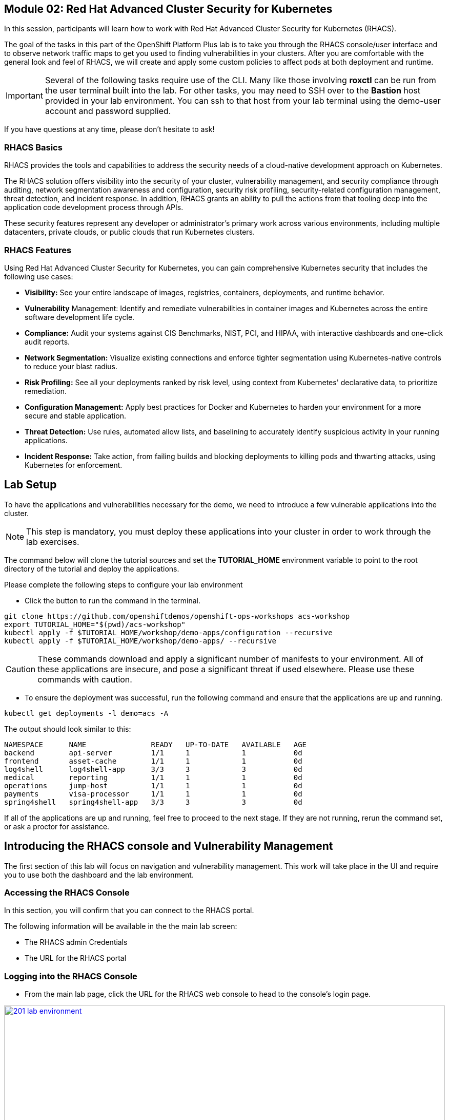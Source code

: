 == Module 02: Red Hat Advanced Cluster Security for Kubernetes

In this session, participants will learn how to work with Red Hat Advanced Cluster Security for Kubernetes (RHACS).

The goal of the tasks in this part of the OpenShift Platform Plus lab  is to take you through the RHACS console/user interface and to observe network traffic maps to get you used to finding vulnerabilities in your clusters. After you are comfortable with the general look and feel of RHACS, we will create and apply some custom policies to affect pods at both deployment and runtime. 

IMPORTANT: Several of the following tasks require use of the CLI. Many like those involving *roxctl* can be run from the user terminal built into the lab. For other tasks, you may need to SSH over to the *Bastion* host provided in your lab environment. You can ssh to that host from your lab terminal using the demo-user account and password supplied.

If you have questions at any time, please don’t hesitate to ask!

=== RHACS Basics

RHACS provides the tools and capabilities to address the security needs of a cloud-native development approach on Kubernetes.

The RHACS solution offers visibility into the security of your cluster, vulnerability management, and security compliance through auditing, network segmentation awareness and configuration, security risk profiling, security-related configuration management, threat detection, and incident response. In addition, RHACS grants an ability to pull the actions from that tooling deep into the application code development process through APIs.

These security features represent any developer or administrator’s primary work across various environments, including multiple datacenters, private clouds, or public clouds that run Kubernetes clusters.

=== RHACS Features

Using Red Hat Advanced Cluster Security for Kubernetes, you can gain comprehensive Kubernetes security that includes the following use cases:

- *Visibility:* See your entire landscape of images, registries, containers, deployments, and runtime behavior.
- *Vulnerability* Management: Identify and remediate vulnerabilities in container images and Kubernetes across the entire software development life cycle.
- *Compliance:* Audit your systems against CIS Benchmarks, NIST, PCI, and HIPAA, with interactive dashboards and one-click audit reports.
- *Network Segmentation:* Visualize existing connections and enforce tighter segmentation using Kubernetes-native controls to reduce your blast radius.
- *Risk Profiling:* See all your deployments ranked by risk level, using context from Kubernetes' declarative data, to prioritize remediation.
- *Configuration Management:* Apply best practices for Docker and Kubernetes to harden your environment for a more secure and stable application.
- *Threat Detection:* Use rules, automated allow lists, and baselining to accurately identify suspicious activity in your running applications.
- *Incident Response:* Take action, from failing builds and blocking deployments to killing pods and thwarting attacks, using Kubernetes for enforcement.

[[lab-setup]]

== Lab Setup

To have the applications and vulnerabilities necessary for the demo, we need to introduce a few vulnerable applications into the cluster.

NOTE: This step is mandatory, you must deploy these applications into your cluster in order to work through the lab exercises.

The command below will clone the tutorial sources and set the *TUTORIAL_HOME* environment variable to point to the root directory of the tutorial and deploy the applications.

Please complete the following steps to configure your lab environment

- Click the button to run the command in the terminal.

[source,sh,role=execute]
----
git clone https://github.com/openshiftdemos/openshift-ops-workshops acs-workshop
export TUTORIAL_HOME="$(pwd)/acs-workshop"
kubectl apply -f $TUTORIAL_HOME/workshop/demo-apps/configuration --recursive
kubectl apply -f $TUTORIAL_HOME/workshop/demo-apps/ --recursive
----

CAUTION: These commands download and apply a significant number of manifests to your environment. All of these applications are insecure, and pose a significant threat if used elsewhere. Please use these commands with caution.

- To ensure the deployment was successful, run the following command and ensure that the applications are up and running.


[source,sh,role=execute]
----
kubectl get deployments -l demo=acs -A
----

The output should look similar to this:

[source,texinfo,subs="attributes"]
----
NAMESPACE      NAME               READY   UP-TO-DATE   AVAILABLE   AGE
backend        api-server         1/1     1            1           0d
frontend       asset-cache        1/1     1            1           0d
log4shell      log4shell-app      3/3     3            3           0d
medical        reporting          1/1     1            1           0d
operations     jump-host          1/1     1            1           0d
payments       visa-processor     1/1     1            1           0d
spring4shell   spring4shell-app   3/3     3            3           0d
----

If all of the applications are up and running, feel free to proceed to the next stage. If they are not running, rerun the command set, or ask a proctor for assistance.

[[con-vuln]]

== Introducing the RHACS console and Vulnerability Management

The first section of this lab will focus on navigation and vulnerability management. This work will take place in the UI and require you to use both the dashboard and the lab environment.

=== Accessing the RHACS Console

In this section, you will confirm that you can connect to the RHACS portal. 

The following information will be available in the the main lab screen:

- The RHACS admin Credentials
- The URL for the RHACS portal

=== Logging into the RHACS Console

- From the main lab page, click the URL for the RHACS web console to head to the console's login page.

image::201-lab-environment.png[link=self, window=blank, width=100%, Lab Environment]

NOTE: You may get a warning page that the webpage is not private. During setup, RHACS can utilize your certification server to avoid these errors. It is also considered best practice to integrate the application with your authentication server.

- Click through the warning page to get to the RHACS console login page.

image::202-cert-warning.png[link=self, window=blank, width=100%, Certificate Warning]

image::203-login-page.png[link=self, window=blank, width=100%, Login Page]

- Log in with the ADMINISTRATOR credentials from the main demo page. These credentials are located with all of the demo credentials and will be underneath the RHACS console URL *(HINT: The Username is always admin)*.

image::204-admin-login.png[link=self, window=blank, width=100%, Admin Login]

- Ensure you maintain access to the console and keep your tab open for the future lab sections.

image::205-rhacs-dashboard.png[link=self, window=blank, width=100%, RHACS Dashboard]

[[nav-con]]

== Navigating the RHACS Console

In this section, you familiarize yourself with the RHACS portal, including its tabs, search capabilities and dashboard functionality.

The RHACS dashboard has four main sections:

. Top Bar
. Global Search
. Navigation Menu
. Dashboard

image::206-numbered-dashboard.png[link=self, window=blank, width=100%, Numbered Dashboard]

=== Top Bar

The top bar contains the following functionality: 

- Global Search 
- Command-line tools 
- Cluster Health 
- Documentation 
- API Reference 
- Enable Dark/Light Mode 
- Logged-in user account

image::207-top-bar.png[link=self, window=blank, width=100%, Top Bar]

=== Global Search

The ability to instantly find resources is essential to safeguard your cluster. Utilize the RHACS search feature to find relevant resources faster.

For example, you can use it to find deployments exposed to a newly published CVE or all deployments with external network exposure.

A search query consists of two parts:

- An attribute that identifies the resource type you want to search for.
- A search term that finds the matching resource.

For example, to find all violations in the *visa-processor* deployment, the search query is *Deployment:visa-processor*.

image::209-search-syntax.png[link=self, window=blank, width=100%, Search Syntax]

In this search query, Deployment is the attribute, and visa-processor is the search term.

NOTE: When using the search functionality you must click the provided info from the dropdown. RHACS maintains a library of searchable assets to help you search faster. If CVE or deployment cannot be searched it is most likely because the resource is not in the cluster or incorrectly typed.


=== Local Page Filtering

You can use local page filtering from within all views in the RHACS portal. Local page filtering works similarly to the global search, but only relevant attributes are available. You can select the search bar to show all available attributes for a specific view.

=== Common Search Queries

Here are some common search queries you can try in the RHACS search bar if you’d like to test its functionality.

|============
|Query|Example|Purpose
|CVE:<CVE_number>|CVE:CVE-2018-11776|Finding deployments that are affected by a specific CVE
|Privileged:<true_or_false>|Privileged:true|Finding privileged running deployments
|Exposure Level:<level>|Exposure Level:External|Finding deployments that have external network exposure
|============

NOTE: This is just a sample of the types of queries you can use to analyze your environment in RHACS. For additional examples of search queries, please see the RHACS documentation.

=== Navigation Menu

image::210-nav-menu.png[link=self, window=blank, width=100%, Navigation Menu]

The left-hand navigation menu provides access to each of the security use cases, as well as product configuration to integrate RHACS with your existing tooling. The navigation menu has the following items:

- Dashboard: Summary view of your environment
- Network Graph: Configured and actual network flows and the creation of Network Policies to implement network segmentation
- Violations: Events that do not match the defined security policies
- Compliance: Several industry and regulatory security standards, such as PCI DSS
- Vulnerability Management: Information about known vulnerabilities affecting your environment, including deployed workloads and infrastructure, risk acceptance and reporting.
- Configuration Management: Identification of potential misconfigurations that can lead to security issues
- Risk: Risks affecting your environment, such as suspicious executions
- Platform Configuration: RHACS configuration, policy management and integration details, including;
* Clusters
* Policy Management
* Integrations
* Access Control
* System Configuration
* System Health

=== Dashboard 

The Red Hat Advanced Cluster Security for Kubernetes (RHACS) Dashboard provides quick access to the data you need. It contains additional navigation shortcuts and actionable widgets that are easy to filter and customize so that you can focus on the data that matters most to you. You can view information about levels of risk in your environment, compliance status, policy violations, and common vulnerabilities and exposures (CVEs) in images.

image::211-dashboard-center.png[link=self, window=blank, width=100%, Center Dashboard]

=== Navigating the Main Dashboard

The main Dashboard is your place to look at the vulnerabilities, risk, compliance, and policy violations across your clusters and namespaces. This section addresses all of the functionality in the main Dashboard to help you navigate it more effectively in the future.

The dashboard can be broken down into three main sections:

. The Status Bar
. The Dashboard Filter
. The Actionable Widgets

image::212-three-dashboards.png[link=self, window=blank, width=100%, Three Dashboard Sections]

=== The Status Bar

The Status Bar provides at-a-glance numerical counters for critical resources. The counters reflect what is visible with your current access scope, defined by the roles associated with your user profile. 

These counters are clickable, providing fast access to the desired list view pages as follows:

|============
|Counter|Destination
|Clusters|Platform Configuration -> Clusters
|Nodes|Configuration Management -> Applications & Infrastructure -> Nodes
|Violations|Violations Main Menu
|Deployments|Configuration Management -> Applications & Infrastructure -> Deployments
|Images|Vulnerability Management -> Dashboard -> Images
|Secrets|Configuration Management -> Applications & Infrastructure -> Secrets
|============

=== The Dashboard Filter 

The Dashboard includes a top-level filter that applies simultaneously to all widgets. You can select clusters and one or more namespaces within selected clusters. Any change to the filter is immediately reflected by all widgets, limiting the data they present to the selected scope.

NOTE: The Dashboard filter does not affect the Status Bar and when no clusters or namespaces are selected, the view automatically switches to All.

image::213-dashboard-filter.png[link=self, window=blank, width=100%, Dashboard Filter]

image::214-dashboard-dropdown.png[link=self, window=blank, width=100%, Dashboard Drop-down]

=== Actionable Widgets

If you have time, adjust the dashboard filtering options and widgets to hone the filtering capabilities.

With these widgets, you can customize the information displayed on the dashboard by default in order to find the items that you consider most important to your deployments and your business' security.

[[vuln-mgmt]]

== The Vulnerability Management Dashboard

Let us continue by looking at our primary use case for RHACS and that is the Vulnerability Management features and dashboard, a familiar topic for most security teams.

IMPORTANT: The locations and size of your panels may vary depending on your screen size and zoom.

NOTE: For the following section, please note that the order in which the images appear or the number of components affected may vary depending on versions and other applications running in the cluster.

. Click the *Vulnerability Management (1.0)* tab, and then select *Dashboard*
+
image::215-vuln-dashboard.png[link=self, window=blank, width=100%, Vulnerability Management Dashboard]
+
The dashboard provides several important vulnerability breakdowns such as:
+
- Top risky deployments/images
- Recently detected image vulnerabilities
- Most common image vulnerabilities
+
More important than fixing any vulnerability is establishing a process to keep container images updated and to prevent the promotion through the pipeline for images with serious, fixable vulnerabilities. RHACS displays this through the *Top Risky Deployments by CVE and CVSS Score* and takes the container’s configuration and vulnerability details to show you the most *at risk* deployments in your cluster.
+
image::216-top-risky.png[link=self, window=blank, width=100%, Riskiest Deployments]
+
. Above the *Risky Deployments* section, there are buttons to link you to all policies, CVEs, and images, and a menu to bring you to reports by cluster, namespace, deployment, and component. The vulnerability dashboard can be filtered by clicking the Fixable CVSS score button.
+
image::217-policy-buttons.png[link=self, window=blank, width=100%, Top Policy Buttons]
+
. Locate the *Top Riskiest Images* panel. Here you can see the CVEs associated with containers currently running in the cluster. The goal is to find the *log4shell* exploit in your cluster and block that container from being pushed in the future.
+
image::218-riskiest-images.png[link=self, window=blank, width=100%, Riskiest Images]
+
. In the *Top Riskiest Images* panel, click on the *VIEW ALL* button.
+
The images in this dashboard are listed here in order of RISK, based on the number and severity of the vulnerabilities present in the components in the images
+
Notice which images are more exposed. Not only can we see the number of CVEs affecting the images, but which of them are fixable? We can also see:
+
- Creation date
- Scan time
- Image OS
- Image status
- How many deployments are using the vulnerable image
- The total components in the image
+
. Next, find and click on the image *visa-processor:latest-v2*. You will review the images' components and violations.
+
image::219-visa-proc.png[link=self, window=blank, width=100%, Visa Processor Image]
+
NOTE: If you cannot find the visa-processor:latest-v2 image, use the search bar to filter for the specific image you want.
+
If you click the search bar, you will be shown the different labels you can search by. Click Image and type visa until the correct image comes up.
+
You can use this method of searching in all search bars within the RHACS dashboard.
+
image::220-search-bar.png[link=self, window=blank, width=100%, Search Bar]
+
You can move on to the next section only when the dashboard displays the image below.
+
image::221-image-info.png[link=self, window=blank, width=100%, Image Info]


=== RHACS Vulnerability Scanner

RHACS' built-in vulnerability scanner breaks down images into layers and components - where components can be operating-system installed packages or dependencies installed by programming languages like Python, Javascript, or Java. The Image Summary provides the essential security details of the image overall, with links to the components. Below you can see why the image is ranked as a critically vulnerable application:

- In the *Details and metadata* → Image Summary panel, the information you see there tells you that this image has a severe security problem - the base image was imported several years ago (Debian 8 - 2015).
- At the top of the page is the warning that CVE data is stale - that this image has a base OS version whose distribution has stopped providing security information and likely stopped publishing security fixes.
- Scroll down the page. In the Image Findings section, you find the details of the image vulnerabilities. There are 535 fixable vulnerabilities in the cluster (at the time of the creation of this workshop.)
+
image::222-fix-vulns.png[link=self, window=blank, width=100%, Fixable Vulnerabilities]
+
- Above the Image Findings section, click on the *Dockerfile* tab:
+
image::223-dockerfile.png[link=self, window=blank, width=100%, Dockerfile View]
+
The Dockerfile tab view shows the layer-by-layer view, and, as you can see, the most recent layers are also several years old. Time is not kind to images and components - as vulnerabilities are discovered, RHACS will display newly discovered CVEs.

*Now let's put this UI to the test with a real use case!*


=== log4shell CVE Vulnerability Analysis

It is time to find the components that have the log4shell vulnerability in your cluster. Zero day and high priority vulnerabilities need to be triaged quickly. The log4shell vulnerability provides a great example of how security teams can assess a vulnerability's impact quickly and effectively.

Check out the Red Hat advisory for more details:

. Head back to the *Top Riskiest Images* Dashboard. (Vulnerability Management (1.0) → Top Riskiest Images)
+
image::224-riskiest-images2.png[link=self, window=blank, width=100%, Riskiest Images]
+
. Search for the log4shell vulnerability using its CVE number (*CVE-2021-44228*)
+
image::225-log4shell-search.png[link=self, window=blank, width=100%, log4shell Search]
+
- How many images are affected by the vulnerability?
- How many deployments contain the vulnerability?
- Why do you think the risk priority is where it is?
- Should the risk priority be higher? Or lower?

NOTE: The log4shell CVE is very serious - scoring 10/10 - and is fixable.

Luckily there is only *ONE* image being affected by this vulnerability (2 deployments), so you could go directly to the source and fix all three deployments in one opportunity.

*How would your DevSecOps team address this vulnerability?*


=== Relating Image CVEs with Kubernetes Configuration Properties

All of these CVE details are well and good, but they are a bit noisy. How do we judge the genuine risk - which vulnerabilities are likely to be exploited? Which vulnerabilities do we have to fix first? RHACS can use other sources of information in OpenShift to judge the risk that a given vulnerability would be exploited and set priorities for fixes.

The first *risk factor* - is the vulnerable component in a running deployment.

. Click on the *Risk* panel to continue.
+
image::226-risk-panel.png[link=self, window=blank, width=100%, Risk Panel]
+
Take a look at the total amount of deployments in the cluster. If you remember, the log4shell image was rated a 5 on risk priority based on CVSS score and other CVEs. But at the time this lab is written it now shows as a 12. Why, we must ask ourselves, is it scored differently in this dashboard?
+
image::227-log4shell-risk.png[link=self, window=blank, width=100%, Log4Shell Risk]
+
. Click on the log4shell deployment and review the risk indicators.
+
image::228-log4shell-info.png[link=self, window=blank, width=100%, Log4Shell Info]
+
. Next, click on the visa-processor deployment and review its risk indicators. What do you think made the visa-processor deployment #1 in this example?
+
image::229-visa-processor.png[link=self, window=blank, width=100%, Visa Processor Info]
+
Factors that play into the overall score are in the risk indicators section. These include, but are not limited to:
+
- Policy Violations
- Image Vulnerabilities
- Service Configuration
- Service Reachability
- Components Useful for Attackers
- Number of Components in an Image
- Image Freshness
- RBAC Configuration

A primary reason for the visa-processor deployment to be ranked so high is that it is an ancient image (older than the log4shell app). A good indicator of risk is that the older an image is, the more likely it will have a significant exploitable vulnerability.

We will leave it to you to make your own risk assessments in the future. 

Now, let us move along to enforcing a log4shell policy and stopping future deployments containing the vulnerability.

[[policy-mgmt]]

== Policy Management

RHACS has many built-in policies to detect activity related to attacker goals: gain a foothold, maintain a presence, move laterally, and exfiltrate data. The continuous runtime monitoring observes all container activity and will automatically respond to events with appropriate enforcement and notification. However, that would be missing out on an opportunity - RHACS wants to go one step further, to take advantage of containers' ephemeral, immutable nature, to improve security in a measurable way from now on.

We want to use runtime incidents and vulnerabilities as a learning opportunity to improve security going forward by constraining how our containers can act. We achieve this by creating policies and implementing them early in the CI/CD process.

As we move into this next section, lets focus on identifying and enforcing a runtime policy in the cluster. For the upcoming example, we will focus on stopping the Ubuntu package manager from being run on pods in our cluster.

. On the left-hand side of the application, click the *Platform Configuration* tab and select *Policy Management*.
+
image::230-policy-mgmt-dashboard.png[link=self, window=blank, width=100%, Policy Management Dashboard]
+
. Filter through the policies to find *Ubuntu Package Manager Execution* or use the search bar to select by *category*.
+
image::231-policy-search.png[link=self, window=blank, width=100%, Policy Management Search]
+
. Once you have found the policy *Ubuntu Package Manager Execution*, click on it to learn more.
+
image::232-policy-mgmt-details.png[link=self, window=blank, width=100%, Policy Management Details]
+
. If you click the actions button, you will see how easy it is to edit, clone, export or disable these policies. We also recommended cloning the policies and adding or removing specific filters as you need them.

[[network-seg]]

== Introduction to Network Segmentation

Network Segmentation works by controlling how traffic flows among the parts. You may stop the traffic in one part from reaching another or limit the flow by traffic type, source, destination, and many other criteria. How you decide to segment your network is called a segmentation policy.

Segmentation improves cybersecurity by limiting how far an attack can spread. For example, segmentation keeps a malware outbreak in one section from affecting systems in another.

Using Kubernetes network policies in OpenShift, you can restrict open network paths for isolation and prevent lateral movement by attackers.

=== Kubernetes Network Policies

A Kubernetes network policy specifies how groups of pods are allowed to communicate with each other and with other network endpoints. These network policies are configured as YAML files. However, it is often hard to identify, just by looking at these files alone, whether the applied network policies achieve the desired network topology. Red Hat Advanced Cluster Security for Kubernetes (RHACS) gathers the defined network policies from your orchestrator and provides functionality to make these policies easier to use.

Kubernetes Network Polices in RHACS make it easy for security focused users to:

- Examine namespace and deployment details
- Switch from the active view to the allowed connections view
- Use the network policy simulator
- Fix PCI compliance in the microservices demo application

=== Explore Network Graphs

The network graph combines a flow diagram, a firewall diagram, and a firewall rule builder in one view.

. From the left, navigate to the Network Graph tab:
+
image::233-network-graph-menu.png[link=self, window=blank, width=100%, Network Graph Menu]
+
. In the upper left, there is a cluster menu. Select the production cluster, the backend namespace, and all the deployments associated with the namespace.
+
image::234-network-namespace.png[link=self, window=blank, width=100%, Network Namespace/Deployments]
+
. You can easily navigate between any of the clusters connected to RHACS.
. The default view, *Active*, shows actual traffic for the past hour between the deployments in the namespaces.
. You can change the time frame (in the upper left corner of the menu) and review the legend (in the bottom left corner).
. Click on the *backend-atlas* deployment to get a sidebar to appear.
+
image::235-backend-atlas.png[link=self, window=blank, width=100%, Backend-Atlas Analysis]

=== Analyze the Network Traffic

The *Details* section outlines the Network Security, Deployment configuration, and Exposed ports giving you useful information about the deployment’s security.

The *Flows* section highlights the current network flows associated with the deployment.

The *Baselines* section highlights the baseline network flows that ACS has recorded.

The *Network Policies* section highlights if there are any network policies associated with the deployment.

. In the *Flows* box at the upper right, add the *API-server* flow to the network baseline.

image::236-add-to-baseline.png[link=self, window=blank, width=100%, Add to Baseline]

Adding network activity accomplishes a similar goal as adding runtime activity that we like. By doing this, we can tell ACS what policy should be crafted around. You can create policies that inform you on anomalous traffic in the future.

[[net-pol-gen]]

== Use the Network Policy Generator

OpenShift defaults to no egress or ingress restrictions on namespaces. This may be useful for proof of concepts, but it conflicts with best practices required under several compliance standards. The network policy simulator is designed to help solve this problem quickly and accurately by using the history of observed traffic to build firewall rules.

- At the top right, click Network Policy Generator.
+
image::238-network-policy-generator.png[link=self, window=blank, width=100%, Network Policy Generator]
+
. Click the *Generate and simulate network policies* button.
+
image::239-gen-sim-pol.png[link=self, window=blank, width=100%, Generate and Simulate Network Policies]
+
. It will generate YAML for applying a new firewall policy based on the current environment.
+
image::240-net-pol-yaml.png[link=self, window=blank, width=100%, Network Policy YAML]

The firewall rules you are generating are not proprietary, but OpenShift-native NetworkPolicy objects. This feature, more than any other, illustrates the philosophy that RHACS represents: security through platform-native features with fixes supplied as configuration for OpenShift.

Implementing stronger security through declarative statements avoids the **anti-pattern** of having configuration rules in a separate system. This code becomes part of your application, ensuring the consistency of a **single source of truth** for your codebase. This approach also reduces operational risk because there is no proprietary firewall in your cluster or in your pods that could fail, causing an application outage.

RHACS leverages the firewall that is already in your OpenShift cluster. Throughout the product, you see this approach: **fix it in the code; leverage the platform**. 

In our next next section we will see how applying a policy affects the compliance score of an application.

[[update-comp]]

== Update Compliance for Applications

[quote,PCI-DSS website,https://www.pcisecuritystandards.org]
____
The best way to maximize cardholder data security is to continuously monitor and enforce the use of controls specified in the PCI Data Security Standard.
____

RHACS continuously monitors and enforces policies and is aware of PCI-DSS and other compliance standards.

In this section, you bring the *visa-processor* application closer to compliance with RHACS.

. Select the *Namespaces* drop-down menu, and click on the *payments* namespace. 
. Using the *Deployments* drop-down, select the *visa-processor* deployment. 
. Highlight the *visa-processor* pod, and and examine the deployment details on the right side:
+
image::241-visa-processor-details.png[link=self, window=blank, width=100%, Visa Processor Details]
+
. From the left, navigate to the *Compliance* page.
. In the upper right, click *Scan Environment*:
+
image::242-compliance-dashboard.png[link=self, window=blank, width=100%, Compliance Dashboard]
+
NOTE: You can use this opportunity to take a break and explore the various interactive graphs on the Compliance Dashboard.
+
. On the top of the Compliance page, click *namespaces (scanned)* to see a report of compliance scores by namespace.
. At the top, use the filter bar to restrict the view to the Namespace: *payments*.
. Examine the results to see that the payments namespace has approximately 45% compliance for PCI.
+
image::243-filter-pci-45.png[link=self, window=blank, width=100%, Filter Payments Namespace Demo 45%]
+
. Click on the summary line to get a breakout of the current compliance statistics for this namespace. 
. Scroll down and view the various compliance standards. 
. There are some significant gaps on PCI-DSS compliance. Click on *View Standard* to see that there are practically no policies applied in *Control Section 1*, which addresses network isolation.
+
image::243a-control-section-one.png[link=self, window=blank, width=100%, Control Section One]
+
. After you note the current compliance level, return to the Network Graph page by clicking on *Network -> Network Graph* in the left side menu.
. At the top, use the filter bar to narrow the view to Namespace: *payments*. The network graph changes focus to only the *payments* namespace.
. Click *Network policy generator* in the upper-right corner, followed by and then *Generate and simulate network policies*
. This generates a sample yaml to create a default network policy for this namespace. 
+
NOTE: Take notice of the *red shield and X* icon on each pod within the payments namespace, noting there is no network policy currently in place.
+
. Click the clipboard button to copy the yaml.
+
image::244-network-pol-gen-yaml.png[link=self, window=blank, width=100%, Network Policy Generator Yaml]]
+
. On your lab terminal use the text editor *vi* to create a new file named network-policy-generator.yaml
. Hit *i* for insert mode, and paste the contents of your network policy yaml into the file.
. Hit the *esc* key to leave edit mode, and type *:wq* to write and quit, and press enter.
. Apply the network policy.
+
[source,sh,role=execute]
----
oc apply -f network-policy-generator.yaml
----
+
image::244a-terminal-net-pol.png[link=self, window=blank, width=100%, Terminal Network Policy]
+
. Refresh the browser window where you have RHACS open, and you will see that the pods in the payments namespace now have a *gold shield icon* indicating that they have ingress network policies applied. 
+
image::244b-ingress-policy.png[link=self, window=blank, width=100%, Golden Ingress Policy]
+
. Navigate back to *Compliance* and click *Scan Environment*.
. Click on *namespaces (scanned)* and search for the Namespace: *payments* in the filter bar.
. Examine the results to see that the *payments* namespace has increased to approximately 60% compliance for PCI.
+
image::245-filter-pci-60.png[link=self, window=blank, width=100%, Filter Payments Namespace 60%]
+
. Like before we can click on this to get a more detailed view, and if we scroll down to the PCI-DSS graph and click on *View Standard* we can see the new rules applied to *Control Section 1*.
+
image::245a-Control-Section-One-Update.png[link=self, window=blank, width=100%, Control Section One Update]


RHACS makes it easy to analyze the network security of your OpenShift clusters and helps you take advantage of OpenShift’s built-in firewall protections.

To support network policy enforcement, you used Red Hat Advanced Cluster Security for Kubernetes to do the following:

- Examine the network and individual deployments in the network graph
- Create network policies in the network policy generator that can be easily applied
- Bring deployments closer to PCI DSS compliance by implementing appropriate network policies

[[deploy-enforce]]

== Introduction to Deploy-Time Policy Enforcement

In this lab, you explore how Red Hat Advanced Cluster Security for Kubernetes (RHACS) can prevent the deployment of applications that violate workflow, configuration, or security best practices before they become actively running containers.

There are two approaches to enforcing deploy-time policies in RHACS:

- In clusters with **listen** and **enforce** AdmissionController options enabled, RHACS uses the admission controller to reject deployments that violate policy.
- In clusters where the enforcement option is disabled, RHACS scales pod replicas to zero for deployments that violate policy.

In this lab, the enforcement action output that is documented assumes that the AdmissionController deployment is created with the listen and enforce options enabled.

- Prevent unscanned images from deployment
- Prevent misuse of environment variables at deploy time

== Prevent Unscanned Images from Deployment

RHACS can block the deployment of container images that were not scanned for vulnerabilities either by the RHACS Scanner or other, third-party vulnerability scanners. Enforcing the use of vulnerability scanning is an important part of general security practices and in industry and regulatory standards like NIST 800-190, PCI-DSS, and HIPAA.

=== Configure Admission Controller

Using admission controller enforcement for image-based scanning requires enabling the AdmissionController deployment and configuring it to contact image scanners.

. Verify that admission controller and image scanning are set up properly by navigating to Platform Configuration → Clusters → Production and verifying that the following settings are enabled:
+
image::246-settings-enabled.png[link=self, window=blank, width=100%, Verify Settings Enabled]
+
image::247-dynamic-config.png[link=self, window=blank, width=100%, Dynamic Configuration]
+
NOTE: Before configuring this lab, be aware that enforcing this policy blocks all deployments that use images for which RHACS Central cannot retrieve results. For more information, review the RHACS help for Scanner and Image Registries.
+
. Navigate to Platform Configuration → Policy Management, find the Images with no scans policy through the filter, and select it to open the side panel.
+
image::248-image-noscan.png[link=self, window=blank, width=100%, Images with No Scans]
+
. On the first page, click Edit and enable the policy. This policy rejects attempts to deploy an image that has no scanning status.
. On your student VM, use Kubernetes to deploy a deliberately nonsensical image with no scans:

[source,sh,role=execute]
----
oc new-project test
oc run nonsense --image=test-nonsense:latest
----

RHACS evaluates the policy and performs the default behavior by informing on the violation by the Kubernetes admission controller, creating a logged event.

We can check this by clicking on the *Violations* menu on the left hand side.

image::248a-violation-log.png[link=self, window=blank, width=100%, Violation Log]

In our next section we will discuss how to configure RHACS to block container actions at either deploy-time or runtime.

=== Enforce Deploy-Time Policy on Misuse of Environment Variables

In this section, you explore using RHACS to prevent the deployment of applications that mishandle sensitive data (such as account keys, certificates, or passwords).

Container-based microservices applications face challenges when providing sensitive information like passwords to running containers. For example, an e-commerce application may have an order status microservice that needs to read records from a database that requires a username and password to execute queries. It is a critical security practice to keep passwords private.

Unfortunately, several methods for distributing secrets that have come into common use fail to protect sensitive content or restrict access to secrets. One of these insecure methods is to store sensitive data in the clear in Kubernetes deployment YAML files. This section demonstrates how RHACS can bring this misuse to light and encourage a developer to use a proper secrets management method.

RHACS also has a separate feature for visibility into the Kubernetes Secrets feature, a method for distributing secrets to deployments natively in Kubernetes. For more information, see the RHACS documentation.

This section demonstrates two separate enforcement points for policies: at build time (perhaps as part of a CI/CD job) and at deployment time in a Kubernetes cluster.

. Create the following Deployment manifest on your student VM:
+
[source,sh,role=execute]
----
cat << EOF >$HOME/secrets.yaml
apiVersion: apps/v1
kind: Deployment
metadata:
  name: ubuntu
  labels:
    app: ubuntu
spec:
  selector:
    matchLabels:
      app: ubuntu
  template:
    metadata:
      labels:
        app: ubuntu
    spec:
      containers:
      - name: ubuntu
        image: ubuntu:18.04
        env:
            - name: AWS_SECRET_ACCESS_KEY
              value: "abcdefg"
EOF
----
+
. In the Platform Configuration → Policy Management page of the RHACS web console, locate the *Environment Variable Contains Secret* policy.
. Click the *Actions* drop down and verify the policy is enabled, or enabled it if not. At build time, the roxctl binary can be used to **preview** the Deployment before actually attempting to create it in a Kubernetes cluster.
. Supply the file containing this YAML to roxctl on your student VM to run the Deployment check:
+
[source,sh,role=execute]
----
roxctl -e $ROX_CENTRAL_ADDRESS:443 deployment check --file ./secrets.yaml --insecure-skip-tls-verify
----
+
. Among the policy violations, review the output and expect to see the following:
+
[source,texinfo,subs="attributes"]
----
Policy check results for deployments: [ubuntu]
(TOTAL: 5, LOW: 2, MEDIUM: 2, HIGH: 1, CRITICAL: 0)

+--------------------------------+----------+---------------+------------+--------------------------------+--------------------------------+--------------------------------+
|             POLICY             | SEVERITY | BREAKS DEPLOY | DEPLOYMENT |          DESCRIPTION           |           VIOLATION            |          REMEDIATION           |
+--------------------------------+----------+---------------+------------+--------------------------------+--------------------------------+--------------------------------+
| Environment Variable Contains  |   HIGH   |       X       |   ubuntu   |   Alert on deployments with    |     - Environment variable     |   Migrate your secrets from    |
|             Secret             |          |               |            |   environment variables that   |   'AWS_SECRET_ACCESS_KEY' is   |    environment variables to    |
|                                |          |               |            |        contain 'SECRET'        | present in container 'ubuntu'  |    orchestrator secrets or     |
|                                |          |               |            |                                |                                |  your security team's secret   |
|                                |          |               |            |                                |                                |      management solution.      |
+--------------------------------+----------+---------------+------------+--------------------------------+--------------------------------+--------------------------------+
| No resource requests or limits |  MEDIUM  |       -       |   ubuntu   | Alert on deployments that have | - CPU limit set to 0 cores for |    Specify the requests and    |
|           specified            |          |               |            |  containers without resource   |       container 'ubuntu'       |  limits of CPU and Memory for  |
|                                |          |               |            |      requests and limits       |                                |        your deployment.        |
|                                |          |               |            |                                |  - CPU request set to 0 cores  |                                |
|                                |          |               |            |                                |     for container 'ubuntu'     |                                |
|                                |          |               |            |                                |                                |                                |
|                                |          |               |            |                                | - Memory limit set to 0 MB for |                                |
|                                |          |               |            |                                |       container 'ubuntu'       |                                |
|                                |          |               |            |                                |                                |                                |
|                                |          |               |            |                                |  - Memory request set to 0 MB  |                                |
|                                |          |               |            |                                |     for container 'ubuntu'     |                                |
+--------------------------------+----------+---------------+------------+--------------------------------+--------------------------------+--------------------------------+
|   Pod Service Account Token    |  MEDIUM  |       -       |   ubuntu   |  Protect pod default service   |    - Deployment mounts the     |              Add               |
|     Automatically Mounted      |          |               |            | account tokens from compromise |    service account tokens.     | `automountServiceAccountToken: |
|                                |          |               |            |   by minimizing the mounting   |                                |   false` or a value distinct   |
|                                |          |               |            |     of the default service     | - Namespace has name 'default' |     from 'default' for the     |
|                                |          |               |            |  account token to only those   |                                |    `serviceAccountName` key    |
|                                |          |               |            |     pods whose application     |  - Service Account is set to   |    to the deployment's Pod     |
|                                |          |               |            | requires interaction with the  |           'default'            |         configuration.         |
|                                |          |               |            |        Kubernetes API.         |                                |                                |
+--------------------------------+----------+---------------+------------+--------------------------------+--------------------------------+--------------------------------+
|  Docker CIS 4.1: Ensure That   |   LOW    |       -       |   ubuntu   |   Containers should run as a   | - Container 'ubuntu' has image | Ensure that the Dockerfile for |
|  a User for the Container Has  |          |               |            |         non-root user          |        with user 'root'        |  each container switches from  |
|          Been Created          |          |               |            |                                |                                |         the root user          |
+--------------------------------+----------+---------------+------------+--------------------------------+--------------------------------+--------------------------------+
|   Ubuntu Package Manager in    |   LOW    |       -       |   ubuntu   |      Alert on deployments      | - Container 'ubuntu' includes  |    Run `dpkg -r --force-all    |
|             Image              |          |               |            |     with components of the     |    component 'apt' (version    |     apt apt-get && dpkg -r     |
|                                |          |               |            |     Debian/Ubuntu package      |            1.6.14)             |  --force-all debconf dpkg` in  |
|                                |          |               |            |    management system in the    |                                | the image build for production |
|                                |          |               |            |             image.             | - Container 'ubuntu' includes  |          containers.           |
|                                |          |               |            |                                |   component 'dpkg' (version    |                                |
|                                |          |               |            |                                |       1.19.0.5ubuntu2.3)       |                                |
+--------------------------------+----------+---------------+------------+--------------------------------+--------------------------------+--------------------------------+
WARN:   A total of 5 policies have been violated
ERROR:  failed policies found: 1 policies violated that are failing the check
ERROR:  Policy "Environment Variable Contains Secret" within Deployment "ubuntu" - Possible remediation: "Migrate your secrets from environment variables to orchestrator secrets or your security team's secret management solution."
ERROR:  checking deployment failed after 3 retries: failed policies found: 1 policies violated that are failing the check
----
+
In a CI/CD pipeline service, this output is available to the developer via the job’s console output, and the job fails because of this failed roxctl check.
+
If a developer were to bypass the CI/CD checks, or deploy manually without any build-time controls, RHACS can still enforce policies at deployment time. RHACS does this by using policy evaluation and admission controller enforcement.
+
. To see this in action, deploy the secrets file:
+
[source,sh,role=execute]
----
oc create -f secrets.yaml
----
+
[source,texinfo,subs="attributes"]
----
Error from server (Failed currently enforced policies from StackRox): error when creating "secrets.yaml": admission webhook "policyeval.stackrox.io" denied the request:
The attempted operation violated 1 enforced policy, described below:

Policy: Environment Variable Contains Secret
- Description:
    - Alert on deployments with environment variables that contain 'SECRET'
- Rationale:
    - Using secrets in environment variables may allow inspection into your secrets
      from the host or even through the orchestrator UI.
- Remediation:
    - Migrate your secrets from environment variables to orchestrator secrets or your
      security team's secret management solution.
- Violations:
    - Environment variable 'AWS_SECRET_ACCESS_KEY' is present in container 'ubuntu'

In case of emergency, add the annotation {"admission.stackrox.io/break-glass": "ticket-1234"} to your deployment with an updated ticket number
----

In this lab, you explored how RHACS can prevent the deployment of applications that violate workflow, configuration, or security best practices before they become actively running containers.

You saw how to use the AdmissionController with the listen and enforce options enabled to reject deployments that violate policy.

In clusters where the enforcement option is disabled, you saw how RHACS scales pod replicas to zero for deployments that violate policy.

[[runtime-enforce]]

== Introduction to Runtime Policy Enforcement

RHACS observes container processes and collects this information to enable you to craft policies to prevent behavior that you don’t like. This information can also create baseline policy configurations that the user can update.

The example below demonstrates how security may want to block a package manager from downloading any packages to the container. This runtime enforcement option is the first in the process of shifting left. After runtime enforcement, you will want to stop the package manager from being used in the container altogether.

=== Prevent Execution of Package Manager Binary

Package managers like apt (Ubuntu), apk (Alpine), or yum/dnf (RedHat) are binary software components used to manage and update installed software on a Linux® host system. They are used extensively to manage running virtual machines. But using a package manager to install or remove software on a running container violates the immutable principle of container operation.

This policy demonstrates how RHACS detects and avoids a runtime violation, using Linux kernel instrumentation to detect the running process and OpenShift® to terminate the pod for enforcement. Using OpenShift to enforce runtime policy is preferable to enforcing rules directly within containers or in the container engine, as it avoids a disconnect between the state that OpenShift is maintaining and the state where the container is operating. Furthermore, because a runtime policy may detect only part of an attacker’s activity inside a container, removing the container avoids the attack.

=== Enable Enforcement of Policy

. Navigate to *Platform Configuration → Policy Management* and find the *Ubuntu Package Manager Execution* policy.
. On the *Policy Management* page, type *Policy + Ubuntu* into the filter bar at the top.
. Select the policy *Ubuntu Package Manager Execution*.
. Click the *Actions* button then click *Edit policy*.
. Select the *Policy Behavior* tab.
. Enable runtime enforcement by clicking the *inform and enforce* button.
. Configure enforcement behavior by selecting *Enforce at Runtime*.
+
image::249-enforce-runtime.png[link=self, window=blank, width=100%, Enforce Runtime Policy]
+
. Click save.

IMPORTANT: Make sure to save the policy changes! If you do not save the policy the process will not be blocked!

=== Testing the Configured Policy

Next, we will use tmux to watch OpenShift events while running the test, so you can see how RHACS enforces the policy at runtime.

. On your student VM, start tmux with two panes:
+
[source,sh,role=execute]
----
tmux new-session \; split-window -v \; attach
----
+
. Next, run a watch on OpenShift events in the first shell pane:
+
[source,sh,role=execute]
----
oc get events -w
----
+
. Press *Ctrl+b, o* to switch to the next pane. (Ctrl+b THEN o)
. Run a temporary Ubuntu OS image using the tmp-shell application:
+
[source,sh,role=execute]
----
oc run tmp-shell --labels="app=tmp-shell" --rm -i --tty --image ubuntu:18.04 -- /bin/bash
----
+
NOTE: After the cluster pulls the image and starts the pod, expect to see a Linux command shell as shown.
+
[source,texinfo,subs="attributes"]
----
If you don't see a command prompt, try pressing enter.
root@tmp-shell:/#
----
+
. Run the package manager in this shell:
+
[source,sh,role=execute]
----
apt update
----
+
. Examine the output and expect to see that the package manager attempts to perform an update operation:
+
[source,texinfo,subs="attributes"]
----
Get:1 http://archive.ubuntu.com/ubuntu bionic InRelease [242 kB]
0% [1 InRelease 14.2 kB/242 kB 6%] [Connecting to security.ubuntu.com (2620:2d:4000:1::16)]Sess
ion ended, resume using 'oc attach tmp-shell -c tmp-shell -i -t' command when the pod is running
No resources found
----
+
. Examine the oc get events tmux pane (The pane on the bottom), and note that it shows that RHACS detected the package manager invocation and deleted the pod:
+
[source,texinfo,subs="attributes"]
----
0s          Normal    Scheduled              pod/tmp-shell   Successfully assigned tok-00-project/tmp-shell to ip-10-0-239-17.us-east-2.compute.internal
0s          Normal    AddedInterface         pod/tmp-shell   Add eth0 [10.128.1.130/23] from openshift-sdn
0s          Normal    Pulled                 pod/tmp-shell   Container image "ubuntu:18.04" already present on machine
0s          Normal    Created                pod/tmp-shell   Created container tmp-shell
0s          Normal    Started                pod/tmp-shell   Started container tmp-shell
0s          Warning   StackRox enforcement   pod/tmp-shell   A pod (tmp-shell) violated StackRox policy "Ubuntu Package Manager Execution" and was killed
0s          Normal    Killing                pod/tmp-shell   Stopping container tmp-shell
----
+
NOTE: After about 30 seconds you can see the pod is deleted.
+
. In your tmux shell pane, note that your shell session has terminated and that you are returned to the student VM command line.
+
NOTE: You can always type exit into the terminal or reload the terminal using the button on the top right of the workshop environment.
+
[source,texinfo,subs="attributes"]
----
[~] $ oc run tmp-shell --labels="app=tmp-shell" --rm -i --tty --image ubuntu:18.04 -- /bin/bash
If you don't see a command prompt, try pressing enter.
root@tmp-shell:/# apt update
Get:1 http://archive.ubuntu.com/ubuntu bionic InRelease [242 kB]
0% [1 InRelease 14.2 kB/242 kB 6%] [Connecting to security.ubuntu.com (2620:2d:4002:1::102)]Session ended, resume using 'oc attach tmp-shell -
c tmp-shell -i -t' command when the pod is running
No resources found
[~] $
----

Congrats! You have successfully stopped yourself from downloading malicious packages! However, the security investigative process continues, as you have now raised a flag that must be triaged!

[[report-resolve]]

== Report and Resolve Violations

At this point, any attacker using a shell to install software is now disconnected from the environment. A complete record of the event is available on the *Violations* page.

. Navigate to the *Violations* page.
. Filter by the policy violation *Ubuntu Package Manager Execution* OR by the most recent policy violations. You will see a policy violation that has been enforced 1 time.
. Click the most recent violation and explore the list of the violation events:
+
image::250-violations.png[link=self, window=blank, width=100%, Violations Menu]
+
If configured, each violation record is pushed to a Security Information and Event Management (SIEM) integration, and is available to be retrieved via the API. The forensic data shown in the UI is recorded, including the timestamp, process user IDs, process arguments, process ancestors, and enforcement action.
+
After this issue is addressed, in this case by the RHACS product using the runtime enforcement action, you can remove it from the list by marking it as *Resolved*.
+
. Lastly, hover over the violation in the list to see the resolution options and resolve this issue as operator error.

image::251-resolve-violation.png[link=self, window=blank, width=100%, Resolve Violations]

For more information about integration with SIEM tools, see the RHACS help documentation on external tools.

Congratulations! You successfully stopped packages from being downloaded to the host by setting a runtime enforcement policy.

== Conclusion

In summary, we made use of the features provided by Red Hat Advanced Cluster Security for Kubernetes to display potential security violations in your cluster in a central dashboard. We also used the default tools to examine known image vulnerabilities and network communication and segmentation in our cluster. Lastly we crafted both deploy-time and runtime policies to help prevent malicious events from occurring in our cluster. Hopefully this lab has helped demonstrate to you the immense value provided by RHACS and OpenShift Platform Plus. Please feel free to continue and explore the RHACS lab environment, or continue on to the next portion of the lab at your leisure.
